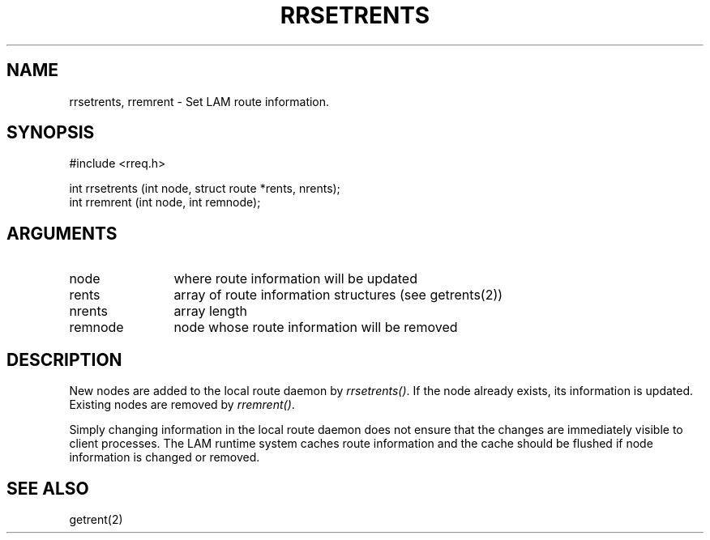 .TH RRSETRENTS 2 "July, 2007" "LAM 7.1.4" "LAM NETWORK LIBRARY"
.SH NAME
rrsetrents, rremrent \- Set LAM route information.
.SH SYNOPSIS
.nf
#include <rreq.h>

int rrsetrents (int node, struct route *rents, nrents);
int rremrent (int node, int remnode);
.fi
.SH ARGUMENTS
.TP 12
node
where route information will be updated
.TP
rents
array of route information structures (see getrents(2))
.TP
nrents
array length
.TP
remnode
node whose route information will be removed
.SH DESCRIPTION
New nodes are added to the local route daemon by
.IR rrsetrents() .
If the node already exists, its information is updated.
Existing nodes are removed by
.IR rremrent() .
.PP
Simply changing information in the local route daemon does not
ensure that the changes are immediately visible to client processes.
The LAM runtime system caches route information and the cache should
be flushed if node information is changed or removed.
.SH SEE ALSO
getrent(2)
